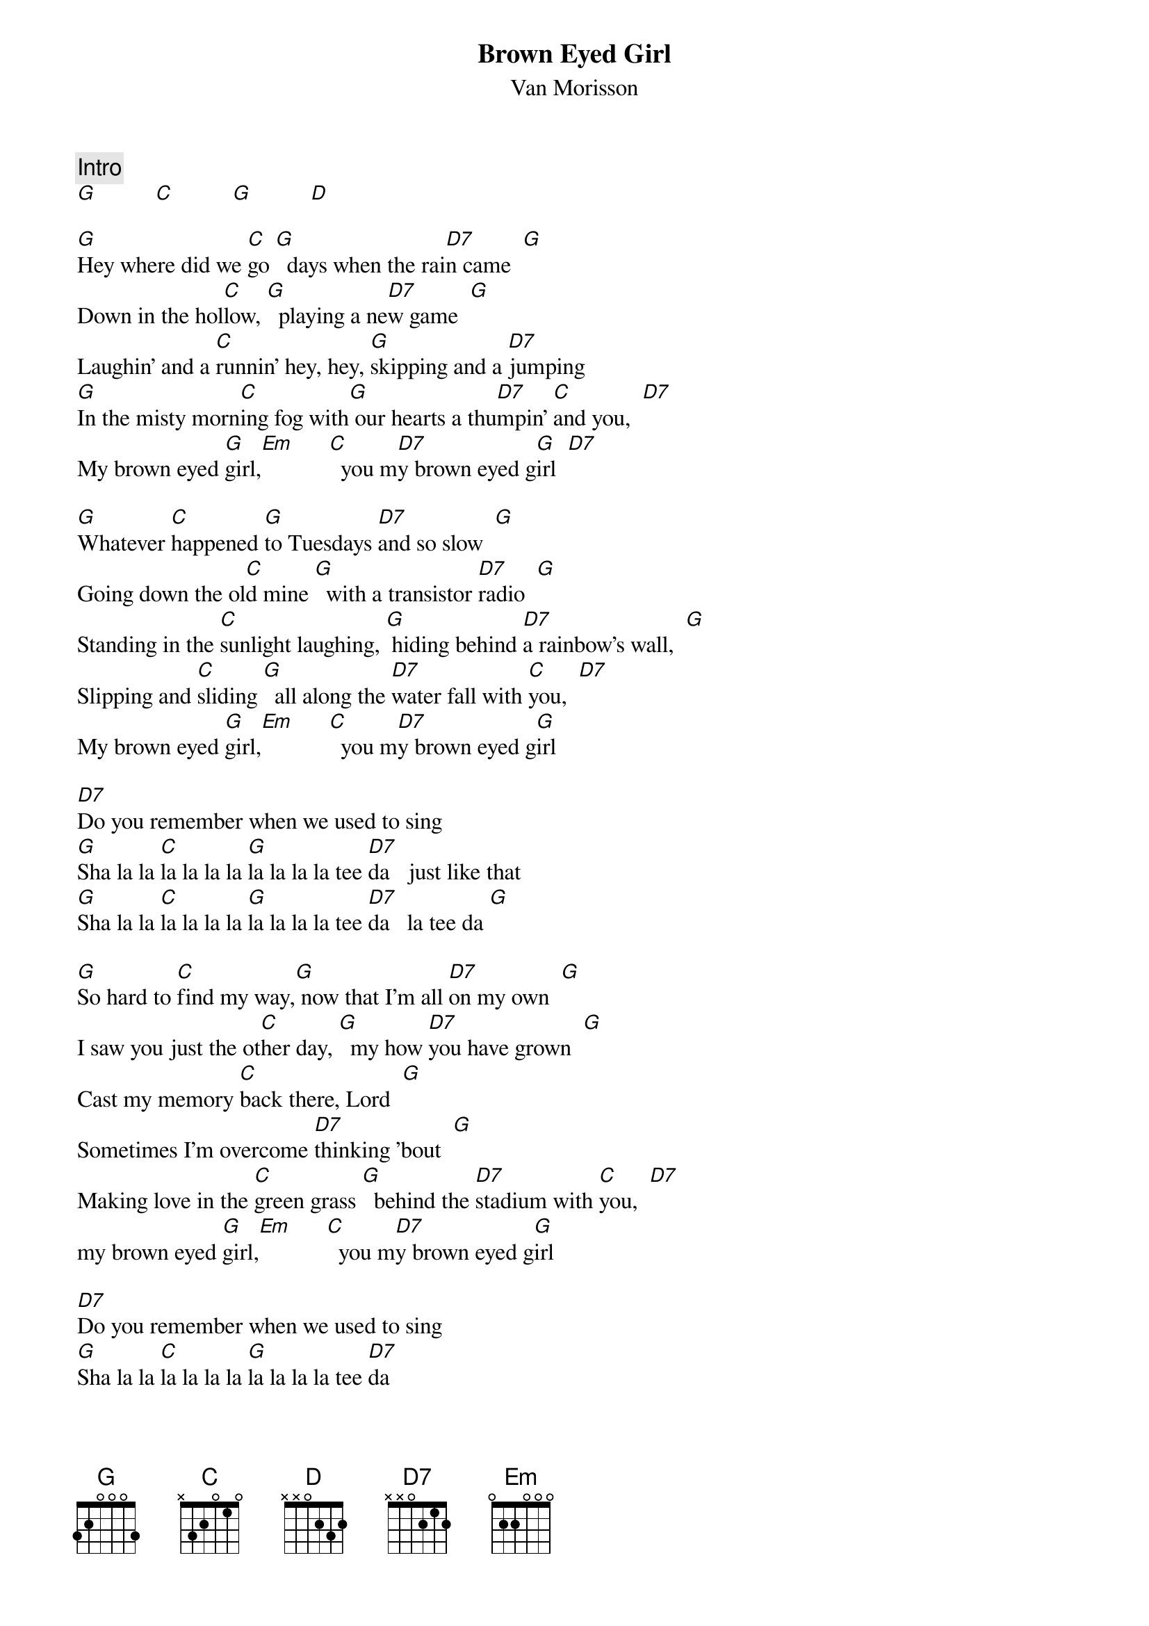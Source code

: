 {title:Brown Eyed Girl}
{st:Van Morisson}
{c:Intro}
[G]          [C]          [G]          [D] 

[G]Hey where did we [C]go [G]  days when the rai[D7]n came  [G]
Down in the hol[C]low, [G]  playing a ne[D7]w game  [G]
Laughin' and a [C]runnin' hey, hey, [G]skipping and a [D7]jumping
[G]In the misty morn[C]ing fog with[G] our hearts a thu[D7]mpin' [C]and you,  [D7]
My brown eyed [G]girl,[Em]      [C]  you m[D7]y brown eyed g[G]irl  [D7]

[G]Whatever [C]happened [G]to Tuesdays [D7]and so slow  [G]
Going down the ol[C]d mine [G]  with a transistor [D7]radio  [G]
Standing in the [C]sunlight laughing, [G] hiding behind [D7]a rainbow's wall,  [G]
Slipping and [C]sliding [G]  all along the [D7]water fall with [C]you,  [D7]
My brown eyed [G]girl,[Em]      [C]  you m[D7]y brown eyed g[G]irl

[D7]Do you remember when we used to sing
[G]Sha la la [C]la la la la [G]la la la la tee [D7]da   just like that
[G]Sha la la [C]la la la la [G]la la la la tee [D7]da   la tee da [G]

[G]So hard to [C]find my way,[G] now that I'm all [D7]on my own  [G]
I saw you just the ot[C]her day, [G]  my how [D7]you have grown  [G]
Cast my memory [C]back there, Lord  [G]
Sometimes I'm overcome [D7]thinking 'bout  [G]
Making love in the [C]green grass [G]  behind the [D7]stadium with [C]you,  [D7]
my brown eyed [G]girl,[Em]      [C]  you m[D7]y brown eyed g[G]irl

[D7]Do you remember when we used to sing
[G]Sha la la [C]la la la la [G]la la la la tee [D7]da
[G]Sha la la [C]la la la la [G]la la la la tee [D7]da   la tee da [G]
